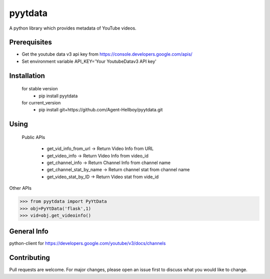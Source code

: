 pyytdata
========

A python library which provides metadata of YouTube videos.

.. image:: https://img.shields.io/pypi/v/pyytdata
   :target: https://pypi.python.org/pypi/pyytdata/

.. image:: https://github.com/Agent-Hellboy/YouTubeDataApi_Wrapper/actions/workflows/build.yml/badge.svg
    :target: https://github.com/Agent-Hellboy/YouTubeDataApi_Wrapper/

.. image:: https://github.com/Agent-Hellboy/YouTubeDataApi_Wrapper/actions/workflows/lint.yml/badge.svg
    :target: https://github.com/Agent-Hellboy/YouTubeDataApi_Wrapper/

.. image:: https://img.shields.io/pypi/pyversions/pyytdata.svg
   :target: https://pypi.python.org/pypi/pyytdata/

.. image:: https://img.shields.io/pypi/l/pyytdata.svg
   :target: https://pypi.python.org/pypi/pyytdata/

.. image:: https://pepy.tech/badge/pyytdata
   :target: https://pepy.tech/project/pyytdata

.. image:: https://img.shields.io/pypi/format/pyytdata.svg
   :target: https://pypi.python.org/pypi/pyytdata/

.. image:: https://coveralls.io/repos/github/Agent-Hellboy/pyytdata/badge.svg?branch=master
   :target: https://coveralls.io/github/Agent-Hellboy/pyytdata?branch=master


Prerequisites
-------------

- Get the youtube data v3 api key from https://console.developers.google.com/apis/
- Set environment variable API\_KEY='Your YoutubeDatav3 API key'


Installation
------------

    for stable version
       - pip install pyytdata

    for current_version
       - pip install git+https://github.com/Agent-Hellboy/pyytdata.git


Using
-----

   Public APIs
   
    - get_vid_info_from_url -> Return Video Info from URL
    - get_video_info -> Return Video Info from video_id
    - get_channel_info -> Return Channel Info from channel name
    - get_channel_stat_by_name -> Return channel stat from channel name
    - get_video_stat_by_ID -> Return Video stat from vide_id

Other APIs

.. code-block:: python

    >>> from pyytdata import PyYtData
    >>> obj=PyYtData('flask',1)
    >>> vid=obj.get_videoinfo()


General Info
------------
python-client for
https://developers.google.com/youtube/v3/docs/channels


Contributing
------------

Pull requests are welcome. For major changes, please open an issue first
to discuss what you would like to change.
